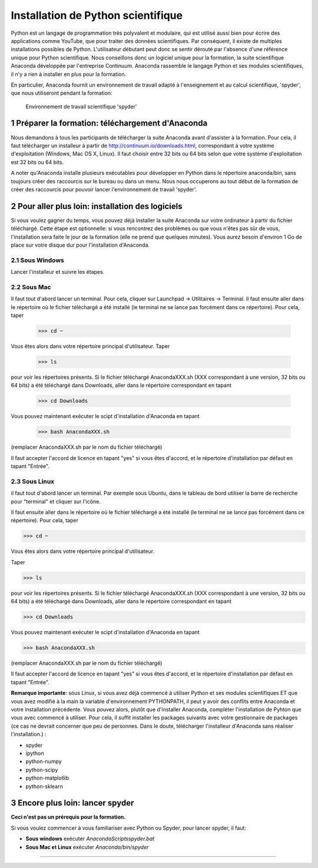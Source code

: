 .. sectnum::

====================================
Installation de Python scientifique
==================================== 

Python est un langage de programmation très polyvalent et modulaire, qui
est utilisé aussi bien pour écrire des applications comme YouTube, que
pour traiter des données scientifiques. Par conséquent, il existe de
multiples installations possibles de Python. L'utilisateur débutant peut
donc se sentir dérouté par l'absence d'une référence unique pour Python
scientifique. Nous conseillons donc un logiciel unique pour la formation,
la suite scientifique Anaconda développée par l'entreprise Continuum.
Anaconda rassemble le langage Python et ses modules scientifiques, il n'y
a rien à installer en plus pour la formation.

En particulier, Anaconda fournit un environnement de travail adapté à
l'enseignement et au calcul scientifique, 'spyder', que nous utiliseront
pendant la formation:

.. figure:: img/spyder.png
   :scale: 30
  
   Environnement de travail scientifique 'spyder'

Préparer la formation: téléchargement d'Anaconda
=================================================

Nous demandons à tous les participants de télécharger la suite
Anaconda avant d'assister à la formation. Pour cela, il faut télécharger
un installeur à partir de http://continuum.io/downloads.html,
correspondant à votre système d'exploitation (Windows, Mac OS X, Linux).
Il faut choisir entre 32 bits ou 64 bits selon que votre système
d'exploitation est 32 bits ou 64 bits.
 
A noter qu'Anaconda installe plusieurs exécutables pour développer en
Python dans le répertoire anaconda/bin, sans toujours créer des
raccourcis sur le bureau ou dans un menu. Nous nous occuperons au tout
début de la formation de créer des raccourcis pour pouvoir lancer
l'environnement de travail 'spyder'.

Pour aller plus loin: installation des logiciels
========================================================

Si vous voulez gagner du temps, vous pouvez déjà installer la suite
Anaconda sur votre ordinateur à partir du fichier téléchargé. Cette étape
est optionnelle: si vous rencontrez des problèmes ou que vous n'êtes pas
sûr de vous, l'installation sera faite le jour de la formation (elle ne
prend que quelques minutes). Vous aurez besoin d'environ 1 Go de place
sur votre disque dur pour l'installation d'Anaconda.


Sous Windows
-------------

Lancer l'installeur et suivre les étapes.
                                                                                
Sous Mac
---------

Il faut tout d'abord lancer un terminal. Pour cela, cliquer sur Launchpad
-> Utilitaires -> Terminal. Il faut ensuite aller dans le répertoire où
le fichier téléchargé a été installé (le terminal ne se lance pas
forcément dans ce répertoire). Pour cela, taper
 
    >>> cd ~

Vous êtes alors dans votre répertoire principal d'utilisateur.                                                                              
Taper

    >>> ls 
 
pour voir les répertoires présents. Si le fichier téléchargé
AnacondaXXX.sh (XXX correspondant à une version, 32 bits ou 64 bits) a
été téléchargé dans Downloads, aller dans le répertoire correspondant en
tapant
 
    >>> cd Downloads

Vous pouvez maintenant exécuter le scipt d'installation d'Anaconda en
tapant

    >>> bash AnacondaXXX.sh

(remplacer AnacondaXXX.sh par le nom du fichier téléchargé) 
                                                                                
Il faut accepter l'accord de licence en tapant "yes" si vous êtes
d'accord, et le répertoire d'installation par défaut en tapant "Entrée".

Sous Linux
-----------

il faut tout d'abord lancer un terminal. Par exemple sous
Ubuntu, dans le tableau de bord utiliser la barre de recherche pour
"terminal" et cliquer sur l'icône.
 
Il faut ensuite aller dans le répertoire où le fichier téléchargé a été
installé (le terminal ne se lance pas forcément dans ce répertoire). Pour
cela, taper
 
>>> cd ~                                                                        
                                                                                
Vous êtes alors dans votre répertoire principal d'utilisateur.                  
                                                                                
Taper                                                                           
                                                                                
>>> ls                                                                          
                                                                                
pour voir les répertoires présents. Si le fichier téléchargé
AnacondaXXX.sh (XXX correspondant à une version, 32 bits ou 64 bits) a
été téléchargé dans Downloads, aller dans le répertoire correspondant en
tapant
 
>>> cd Downloads                                                                
                                                                                
Vous pouvez maintenant exécuter le scipt d'installation d'Anaconda en
tapant
 
>>> bash AnacondaXXX.sh                                                         
                                          
(remplacer AnacondaXXX.sh par le nom du fichier téléchargé)                     
                                                                                
Il faut accepter l'accord de licence en tapant "yes" si vous êtes
d'accord, et le répertoire d'installation par défaut en tapant "Entrée".
 
**Remarque importante**: sous Linux, si vous avez déjà commencé à
utiliser Python et ses modules scientifiques ET que vous avez modifié à
la main la variable d'environnement PYTHONPATH, il peut y avoir des
conflits entre Anaconda et votre installation précédente. Vous pouvez
alors, plutôt que d'installer Anaconda, compléter l'installation de
Pyhton que vous avec commencé à utiliser. Pour cela, il suffit installer
les packages suivants avec votre gestionnaire de packages (ce cas ne
devrait concerner que peu de personnes. Dans le doute, télécharger
l'installeur d'Anaconda sans réaliser l'installation.) :

- spyder                                                                        
- ipython                                                                       
- python-numpy                                                                  
- python-scipy                                                                  
- python-matplotlib                                                             
- python-sklearn                    

Encore plus loin: lancer spyder
================================

**Ceci n'est pas un prérequis pour la formation.** 

Si vous voulez commencer à vous familiariser avec Python ou Spyder, pour
lancer spyder, il faut:

* **Sous windows** exécuter `Anaconda\Scripts\spyder.bat`

* **Sous Mac et Linux** exécuter `Anaconda/bin/spyder`

____

.. image:: img/spyder_launcher.png
   :scale: 36

.. image:: img/mac-spyder-screenshot.png
   :scale: 132


